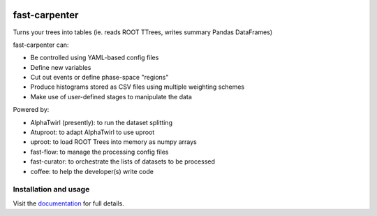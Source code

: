 

.. image:: https://img.shields.io/pypi/v/fast-carpenter.svg
   :target: https://pypi.org/project/fast-carpenter/
   :alt: pypi package


.. image:: https://gitlab.cern.ch/fast-hep/public/fast-carpenter/badges/master/pipeline.svg
   :target: https://gitlab.cern.ch/fast-hep/public/fast-carpenter/commits/master
   :alt: pipeline status


.. image:: https://gitlab.cern.ch/fast-hep/public/fast-carpenter/badges/master/coverage.svg
   :target: https://gitlab.cern.ch/fast-hep/public/fast-carpenter/commits/master
   :alt: coverage report


.. image:: https://readthedocs.org/projects/fast-carpenter/badge/?version=latest
   :target: https://fast-carpenter.readthedocs.io/en/latest/?badge=latest
   :alt: Documentation Status


fast-carpenter
==============

Turns your trees into tables (ie. reads ROOT TTrees, writes summary Pandas DataFrames)

fast-carpenter can:


* Be controlled using YAML-based config files
* Define new variables
* Cut out events or define phase-space "regions"
* Produce histograms stored as CSV files using multiple weighting schemes
* Make use of user-defined stages to manipulate the data

Powered by:


* AlphaTwirl (presently): to run the dataset splitting
* Atuproot: to adapt AlphaTwirl to use uproot
* uproot: to load ROOT Trees into memory as numpy arrays
* fast-flow: to manage the processing config files
* fast-curator: to orchestrate the lists of datasets to be processed
* coffee: to help the developer(s) write code

Installation and usage
----------------------

Visit the `documentation <https://fast-carpenter.readthedocs.io/>`_ for full details.
